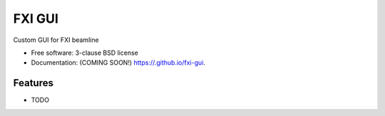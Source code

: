 =======
FXI GUI
=======

.. image:: https://img.shields.io/travis//fxi-gui.svg
        :target: https://travis-ci.org//fxi-gui

.. image:: https://img.shields.io/pypi/v/fxi-gui.svg
        :target: https://pypi.python.org/pypi/fxi-gui


Custom GUI for FXI beamline

* Free software: 3-clause BSD license
* Documentation: (COMING SOON!) https://.github.io/fxi-gui.

Features
--------

* TODO
